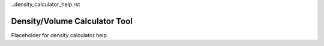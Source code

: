 ..density_calculator_help.rst

Density/Volume Calculator Tool
==============================

Placeholder for density calculator help